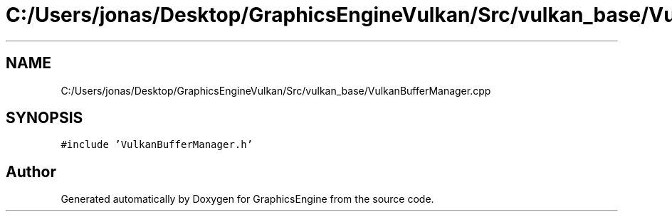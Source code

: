 .TH "C:/Users/jonas/Desktop/GraphicsEngineVulkan/Src/vulkan_base/VulkanBufferManager.cpp" 3 "Tue Jun 7 2022" "Version 1.9" "GraphicsEngine" \" -*- nroff -*-
.ad l
.nh
.SH NAME
C:/Users/jonas/Desktop/GraphicsEngineVulkan/Src/vulkan_base/VulkanBufferManager.cpp
.SH SYNOPSIS
.br
.PP
\fC#include 'VulkanBufferManager\&.h'\fP
.br

.SH "Author"
.PP 
Generated automatically by Doxygen for GraphicsEngine from the source code\&.
